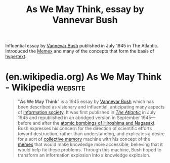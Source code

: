:PROPERTIES:
:ID:       3bd50b91-e9fa-402a-8fe9-154340bcba7a
:END:
#+title: As We May Think, essay by Vannevar Bush
#+filetags: :markup:networking:information_technology:information_management:computer_science:

Influential essay by [[id:e5a582e4-16fb-4fd3-b182-07abf5720ee1][Vannevar Bush]] published in July 1945 in The Atlantic.  Introduced the [[id:b78b21dc-3632-4ab1-8f48-d35e0c87b6d5][Memex]] and many of the concepts that form the basis of [[id:a0ac6689-ad9b-4a28-b630-0dd12f15cff1][hypertext]].
* (en.wikipedia.org) As We May Think - Wikipedia                    :website:
:PROPERTIES:
:ID:       8398abe9-9a25-4ec3-8aba-8d9f0f09dd19
:ROAM_REFS: https://en.wikipedia.org/wiki/As_We_May_Think
:END:

#+begin_quote
  "*As We May Think*" is a 1945 essay by [[https://en.wikipedia.org/wiki/Vannevar_Bush][Vannevar Bush]] which has been described as visionary and influential, anticipating many aspects of [[https://en.wikipedia.org/wiki/Information_society][information society]].  It was first published in /[[https://en.wikipedia.org/wiki/The_Atlantic][The Atlantic]]/ in July 1945 and republished in an abridged version in September 1945---before and after the [[https://en.wikipedia.org/wiki/Atomic_bombings_of_Hiroshima_and_Nagasaki][atomic bombings of Hiroshima and Nagasaki]].  Bush expresses his concern for the direction of scientific efforts toward destruction, rather than understanding, and explicates a desire for a sort of [[https://en.wikipedia.org/wiki/Collective_memory][collective memory]] machine with his concept of the [[https://en.wikipedia.org/wiki/Memex][memex]] that would make knowledge more accessible, believing that it would help fix these problems.  Through this machine, Bush hoped to transform an information explosion into a knowledge explosion.
#+end_quote
